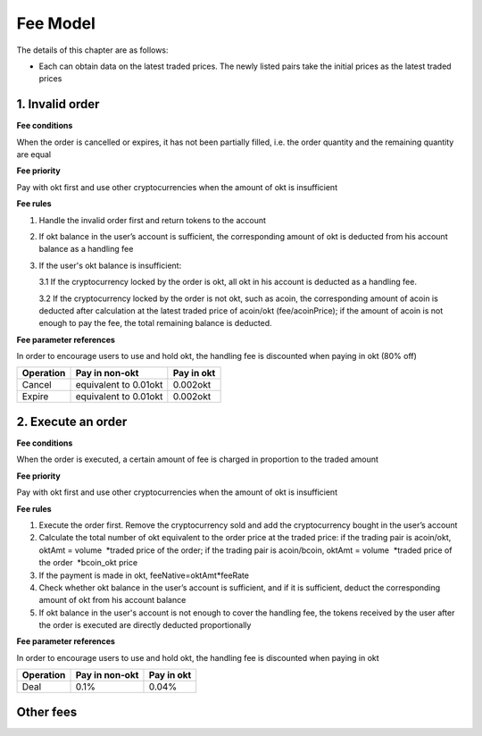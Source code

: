 Fee Model
=========

The details of this chapter are as follows:

-  Each can obtain data on the latest traded prices. The newly listed
   pairs take the initial prices as the latest traded prices

1. Invalid order
----------------

**Fee conditions**

When the order is cancelled or expires, it has not been partially
filled, i.e. the order quantity and the remaining quantity are equal

**Fee priority**

Pay with okt first and use other cryptocurrencies when the amount of okt
is insufficient

**Fee rules**

1. Handle the invalid order first and return tokens to the account
2. If okt balance in the user’s account is sufficient, the corresponding
   amount of okt is deducted from his account balance as a handling fee
3. If the user's okt balance is insufficient:

   3.1 If the cryptocurrency locked by the order is okt, all okt in his
   account is deducted as a handling fee.

   3.2 If the cryptocurrency locked by the order is not okt, such as
   acoin, the corresponding amount of acoin is deducted after
   calculation at the latest traded price of acoin/okt (fee/acoinPrice);
   if the amount of acoin is not enough to pay the fee, the total
   remaining balance is deducted.

**Fee parameter references**

In order to encourage users to use and hold okt, the handling fee is
discounted when paying in okt (80% off)

+-------------+-------------------------+--------------+
| Operation   | Pay in non-okt          | Pay in okt   |
+=============+=========================+==============+
| Cancel      | equivalent to 0.01okt   | 0.002okt     |
+-------------+-------------------------+--------------+
| Expire      | equivalent to 0.01okt   | 0.002okt     |
+-------------+-------------------------+--------------+

2. Execute an order
-------------------

**Fee conditions**

When the order is executed, a certain amount of fee is charged in
proportion to the traded amount

**Fee priority**

Pay with okt first and use other cryptocurrencies when the amount of okt
is insufficient

**Fee rules**

1. Execute the order first. Remove the cryptocurrency sold and add the
   cryptocurrency bought in the user’s account
2. Calculate the total number of okt equivalent to the order price at
   the traded price: if the trading pair is acoin/okt, oktAmt = volume
    *traded price of the order; if the trading pair is acoin/bcoin,
   oktAmt = volume  *\ traded price of the order  \*bcoin\_okt price
3. If the payment is made in okt, feeNative=oktAmt\*feeRate
4. Check whether okt balance in the user’s account is sufficient, and if
   it is sufficient, deduct the corresponding amount of okt from his
   account balance
5. If okt balance in the user's account is not enough to cover the
   handling fee, the tokens received by the user after the order is
   executed are directly deducted proportionally

**Fee parameter references**

In order to encourage users to use and hold okt, the handling fee is
discounted when paying in okt

+-------------+------------------+--------------+
| Operation   | Pay in non-okt   | Pay in okt   |
+=============+==================+==============+
| Deal        | 0.1%             | 0.04%        |
+-------------+------------------+--------------+

Other fees
----------

+----------------+-------------------------------+-----------+---------------------------------------------------------------------------------------+------------------------------------------------+
| Module         | Order                         | Deposit   | System Fee Rate                                                                       | Business Fee Rate                              |
+================+===============================+===========+=======================================================================================+================================================+
| Election       | Create validator              | Yes       | 0.0125                                                                                |                                                |
+----------------+-------------------------------+-----------+---------------------------------------------------------------------------------------+------------------------------------------------+
|                | Edit validator information    |           | 0.0125                                                                                |                                                |
+----------------+-------------------------------+-----------+---------------------------------------------------------------------------------------+------------------------------------------------+
|                | Delegate                      | Yes       | 0.0125                                                                                |                                                |
+----------------+-------------------------------+-----------+---------------------------------------------------------------------------------------+------------------------------------------------+
|                | Undelegate                    |           | 0.0125                                                                                |                                                |
+----------------+-------------------------------+-----------+---------------------------------------------------------------------------------------+------------------------------------------------+
|                | Change delegation             | Yes       | 0.0125                                                                                |                                                |
+----------------+-------------------------------+-----------+---------------------------------------------------------------------------------------+------------------------------------------------+
| Distribution   | Modify distribution address   |           | 0.0125                                                                                |                                                |
+----------------+-------------------------------+-----------+---------------------------------------------------------------------------------------+------------------------------------------------+
| Governance     | Initiate proposal             | Yes       | 0.0125                                                                                |                                                |
+----------------+-------------------------------+-----------+---------------------------------------------------------------------------------------+------------------------------------------------+
|                | Deposit proposal              | Yes       | 0.0125                                                                                |                                                |
+----------------+-------------------------------+-----------+---------------------------------------------------------------------------------------+------------------------------------------------+
|                | Vote on proposal - others     |           | 0.0125                                                                                |                                                |
+----------------+-------------------------------+-----------+---------------------------------------------------------------------------------------+------------------------------------------------+
|                | Vote on proposal - DexList    |           |                                                                                       | 0%                                             |
+----------------+-------------------------------+-----------+---------------------------------------------------------------------------------------+------------------------------------------------+
| Order          | Place order                   | Yes       | 0                                                                                     |                                                |
+----------------+-------------------------------+-----------+---------------------------------------------------------------------------------------+------------------------------------------------+
|                | Cancel order                  |           |                                                                                       | non-OKT: equivalent to 0.01OKT OKT：0.002OKT   |
+----------------+-------------------------------+-----------+---------------------------------------------------------------------------------------+------------------------------------------------+
| Token          | Activate Listing              |           |                                                                                       | 100000                                         |
+----------------+-------------------------------+-----------+---------------------------------------------------------------------------------------+------------------------------------------------+
|                | Increase supply               |           |                                                                                       | 2000                                           |
+----------------+-------------------------------+-----------+---------------------------------------------------------------------------------------+------------------------------------------------+
|                | Burn                          |           |                                                                                       | 10                                             |
+----------------+-------------------------------+-----------+---------------------------------------------------------------------------------------+------------------------------------------------+
|                | Freeze                        |           |                                                                                       | 0.1                                            |
+----------------+-------------------------------+-----------+---------------------------------------------------------------------------------------+------------------------------------------------+
|                | Transfer                      |           | 0.0125                                                                                |                                                |
+----------------+-------------------------------+-----------+---------------------------------------------------------------------------------------+------------------------------------------------+
|                | Batch transfer                |           | n\*0.01 \| \| \| \| Issue \| \| \| 20000 \| \| \| Transfer ownership \| \| \| 10 \|   |
+----------------+-------------------------------+-----------+---------------------------------------------------------------------------------------+------------------------------------------------+

